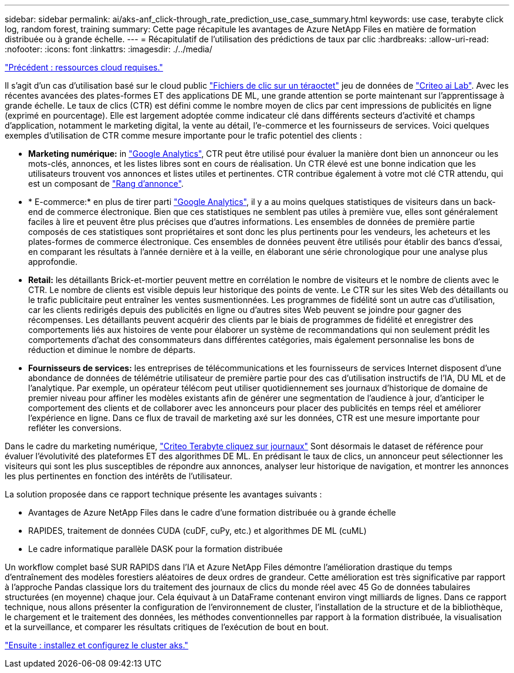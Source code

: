 ---
sidebar: sidebar 
permalink: ai/aks-anf_click-through_rate_prediction_use_case_summary.html 
keywords: use case, terabyte click log, random forest, training 
summary: Cette page récapitule les avantages de Azure NetApp Files en matière de formation distribuée ou à grande échelle. 
---
= Récapitulatif de l'utilisation des prédictions de taux par clic
:hardbreaks:
:allow-uri-read: 
:nofooter: 
:icons: font
:linkattrs: 
:imagesdir: ./../media/


link:aks-anf_cloud_resource_requirements.html["Précédent : ressources cloud requises."]

[role="lead"]
Il s'agit d'un cas d'utilisation basé sur le cloud public http://labs.criteo.com/2013/12/download-terabyte-click-logs/["Fichiers de clic sur un téraoctet"^] jeu de données de https://ailab.criteo.com/["Criteo ai Lab"^]. Avec les récentes avancées des plates-formes ET des applications DE ML, une grande attention se porte maintenant sur l'apprentissage à grande échelle. Le taux de clics (CTR) est défini comme le nombre moyen de clics par cent impressions de publicités en ligne (exprimé en pourcentage). Elle est largement adoptée comme indicateur clé dans différents secteurs d'activité et champs d'application, notamment le marketing digital, la vente au détail, l'e-commerce et les fournisseurs de services. Voici quelques exemples d'utilisation de CTR comme mesure importante pour le trafic potentiel des clients :

* *Marketing numérique:* in https://support.google.com/google-ads/answer/2615875?hl=en["Google Analytics"^], CTR peut être utilisé pour évaluer la manière dont bien un annonceur ou les mots-clés, annonces, et les listes libres sont en cours de réalisation. Un CTR élevé est une bonne indication que les utilisateurs trouvent vos annonces et listes utiles et pertinentes. CTR contribue également à votre mot clé CTR attendu, qui est un composant de https://support.google.com/google-ads/answer/1752122?hl=en["Rang d'annonce"^].
* * E-commerce:* en plus de tirer parti https://analytics.google.com/analytics/web/provision/#/provision["Google Analytics"^], il y a au moins quelques statistiques de visiteurs dans un back-end de commerce électronique. Bien que ces statistiques ne semblent pas utiles à première vue, elles sont généralement faciles à lire et peuvent être plus précises que d'autres informations. Les ensembles de données de première partie composés de ces statistiques sont propriétaires et sont donc les plus pertinents pour les vendeurs, les acheteurs et les plates-formes de commerce électronique. Ces ensembles de données peuvent être utilisés pour établir des bancs d'essai, en comparant les résultats à l'année dernière et à la veille, en élaborant une série chronologique pour une analyse plus approfondie.
* *Retail:* les détaillants Brick-et-mortier peuvent mettre en corrélation le nombre de visiteurs et le nombre de clients avec le CTR. Le nombre de clients est visible depuis leur historique des points de vente. Le CTR sur les sites Web des détaillants ou le trafic publicitaire peut entraîner les ventes susmentionnées. Les programmes de fidélité sont un autre cas d'utilisation, car les clients redirigés depuis des publicités en ligne ou d'autres sites Web peuvent se joindre pour gagner des récompenses. Les détaillants peuvent acquérir des clients par le biais de programmes de fidélité et enregistrer des comportements liés aux histoires de vente pour élaborer un système de recommandations qui non seulement prédit les comportements d'achat des consommateurs dans différentes catégories, mais également personnalise les bons de réduction et diminue le nombre de départs.
* *Fournisseurs de services:* les entreprises de télécommunications et les fournisseurs de services Internet disposent d'une abondance de données de télémétrie utilisateur de première partie pour des cas d'utilisation instructifs de l'IA, DU ML et de l'analytique. Par exemple, un opérateur télécom peut utiliser quotidiennement ses journaux d'historique de domaine de premier niveau pour affiner les modèles existants afin de générer une segmentation de l'audience à jour, d'anticiper le comportement des clients et de collaborer avec les annonceurs pour placer des publicités en temps réel et améliorer l'expérience en ligne. Dans ce flux de travail de marketing axé sur les données, CTR est une mesure importante pour refléter les conversions.


Dans le cadre du marketing numérique, http://labs.criteo.com/2013/12/download-terabyte-click-logs/["Criteo Terabyte cliquez sur journaux"^] Sont désormais le dataset de référence pour évaluer l'évolutivité des plateformes ET des algorithmes DE ML. En prédisant le taux de clics, un annonceur peut sélectionner les visiteurs qui sont les plus susceptibles de répondre aux annonces, analyser leur historique de navigation, et montrer les annonces les plus pertinentes en fonction des intérêts de l'utilisateur.

La solution proposée dans ce rapport technique présente les avantages suivants :

* Avantages de Azure NetApp Files dans le cadre d'une formation distribuée ou à grande échelle
* RAPIDES, traitement de données CUDA (cuDF, cuPy, etc.) et algorithmes DE ML (cuML)
* Le cadre informatique parallèle DASK pour la formation distribuée


Un workflow complet basé SUR RAPIDS dans l'IA et Azure NetApp Files démontre l'amélioration drastique du temps d'entraînement des modèles forestiers aléatoires de deux ordres de grandeur. Cette amélioration est très significative par rapport à l'approche Pandas classique lors du traitement des journaux de clics du monde réel avec 45 Go de données tabulaires structurées (en moyenne) chaque jour. Cela équivaut à un DataFrame contenant environ vingt milliards de lignes. Dans ce rapport technique, nous allons présenter la configuration de l'environnement de cluster, l'installation de la structure et de la bibliothèque, le chargement et le traitement des données, les méthodes conventionnelles par rapport à la formation distribuée, la visualisation et la surveillance, et comparer les résultats critiques de l'exécution de bout en bout.

link:aks-anf_install_and_set_up_the_aks_cluster.html["Ensuite : installez et configurez le cluster aks."]

